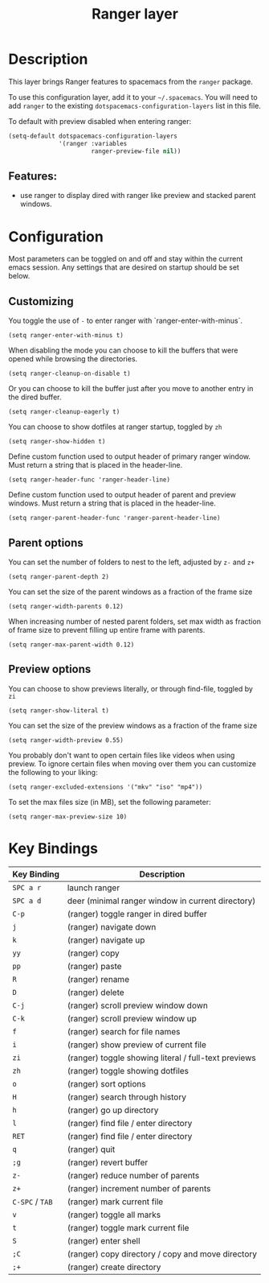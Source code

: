 #+TITLE: Ranger layer

* Table of Contents                                         :TOC_4_gh:noexport:
- [[#description][Description]]
  - [[#features][Features:]]
- [[#configuration][Configuration]]
  - [[#customizing][Customizing]]
  - [[#parent-options][Parent options]]
  - [[#preview-options][Preview options]]
- [[#key-bindings][Key Bindings]]

* Description
This layer brings Ranger features to spacemacs from the =ranger= package.

To use this configuration layer, add it to your =~/.spacemacs=. You will need to
add =ranger= to the existing =dotspacemacs-configuration-layers= list in this
file.

To default with preview disabled when entering ranger:
#+BEGIN_SRC emacs-lisp
(setq-default dotspacemacs-configuration-layers
              '(ranger :variables
                       ranger-preview-file nil))
#+END_SRC

** Features:
- use ranger to display dired with ranger like preview and stacked parent windows.

* Configuration
Most parameters can be toggled on and off and stay within the current emacs
session. Any settings that are desired on startup should be set below.

** Customizing
You toggle the use of =-= to enter ranger with `ranger-enter-with-minus`.
#+BEGIN_SRC elisp
(setq ranger-enter-with-minus t)
#+END_SRC

When disabling the mode you can choose to kill the buffers that were opened
while browsing the directories.
#+BEGIN_SRC elisp
(setq ranger-cleanup-on-disable t)
#+END_SRC

Or you can choose to kill the buffer just after you move to another entry in the
dired buffer.
#+BEGIN_SRC elisp
(setq ranger-cleanup-eagerly t)
#+END_SRC

You can choose to show dotfiles at ranger startup, toggled by =zh=
#+BEGIN_SRC elisp
(setq ranger-show-hidden t)
#+END_SRC

Define custom function used to output header of primary ranger window. Must
return a string that is placed in the header-line.
#+BEGIN_SRC elisp
(setq ranger-header-func 'ranger-header-line)
#+END_SRC

Define custom function used to output header of parent and preview windows. Must
return a string that is placed in the header-line.
#+BEGIN_SRC elisp
(setq ranger-parent-header-func 'ranger-parent-header-line)
#+END_SRC

** Parent options
You can set the number of folders to nest to the left, adjusted by =z-= and =z+=
#+BEGIN_SRC elisp
(setq ranger-parent-depth 2)
#+END_SRC

You can set the size of the parent windows as a fraction of the frame size
#+BEGIN_SRC elisp
(setq ranger-width-parents 0.12)
#+END_SRC

When increasing number of nested parent folders, set max width as fraction of
frame size to prevent filling up entire frame with parents.
#+BEGIN_SRC elisp
(setq ranger-max-parent-width 0.12)
#+END_SRC

** Preview options
You can choose to show previews literally, or through find-file, toggled by =zi=
#+BEGIN_SRC elisp
(setq ranger-show-literal t)
#+END_SRC

You can set the size of the preview windows as a fraction of the frame size
#+BEGIN_SRC elisp
(setq ranger-width-preview 0.55)
#+END_SRC

You probably don't want to open certain files like videos when using preview. To
ignore certain files when moving over them you can customize the following to
your liking:
#+BEGIN_SRC elisp
(setq ranger-excluded-extensions '("mkv" "iso" "mp4"))
#+END_SRC

To set the max files size (in MB), set the following parameter:
#+BEGIN_SRC elisp
(setq ranger-max-preview-size 10)
#+END_SRC

* Key Bindings

| Key Binding     | Description                                          |
|-----------------+------------------------------------------------------|
| ~SPC a r~       | launch ranger                                        |
| ~SPC a d~       | deer (minimal ranger window in current directory)    |
| ~C-p~           | (ranger) toggle ranger in dired buffer               |
| ~j~             | (ranger) navigate down                               |
| ~k~             | (ranger) navigate up                                 |
| ~yy~            | (ranger) copy                                        |
| ~pp~            | (ranger) paste                                       |
| ~R~             | (ranger) rename                                      |
| ~D~             | (ranger) delete                                      |
| ~C-j~           | (ranger) scroll preview window down                  |
| ~C-k~           | (ranger) scroll preview window up                    |
| ~f~             | (ranger) search for file names                       |
| ~i~             | (ranger) show preview of current file                |
| ~zi~            | (ranger) toggle showing literal / full-text previews |
| ~zh~            | (ranger) toggle showing dotfiles                     |
| ~o~             | (ranger) sort options                                |
| ~H~             | (ranger) search through history                      |
| ~h~             | (ranger) go up directory                             |
| ~l~             | (ranger) find file / enter directory                 |
| ~RET~           | (ranger) find file / enter directory                 |
| ~q~             | (ranger) quit                                        |
| ~;g~            | (ranger) revert buffer                               |
| ~z-~            | (ranger) reduce number of parents                    |
| ~z+~            | (ranger) increment number of parents                 |
| ~C-SPC~ / ~TAB~ | (ranger) mark current file                           |
| ~v~             | (ranger) toggle all marks                            |
| ~t~             | (ranger) toggle mark current file                    |
| ~S~             | (ranger) enter shell                                 |
| ~;C~            | (ranger) copy directory / copy and move directory    |
| ~;+~            | (ranger) create directory                            |
